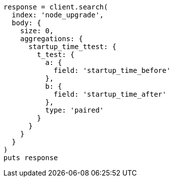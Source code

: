 [source, ruby]
----
response = client.search(
  index: 'node_upgrade',
  body: {
    size: 0,
    aggregations: {
      startup_time_ttest: {
        t_test: {
          a: {
            field: 'startup_time_before'
          },
          b: {
            field: 'startup_time_after'
          },
          type: 'paired'
        }
      }
    }
  }
)
puts response
----
